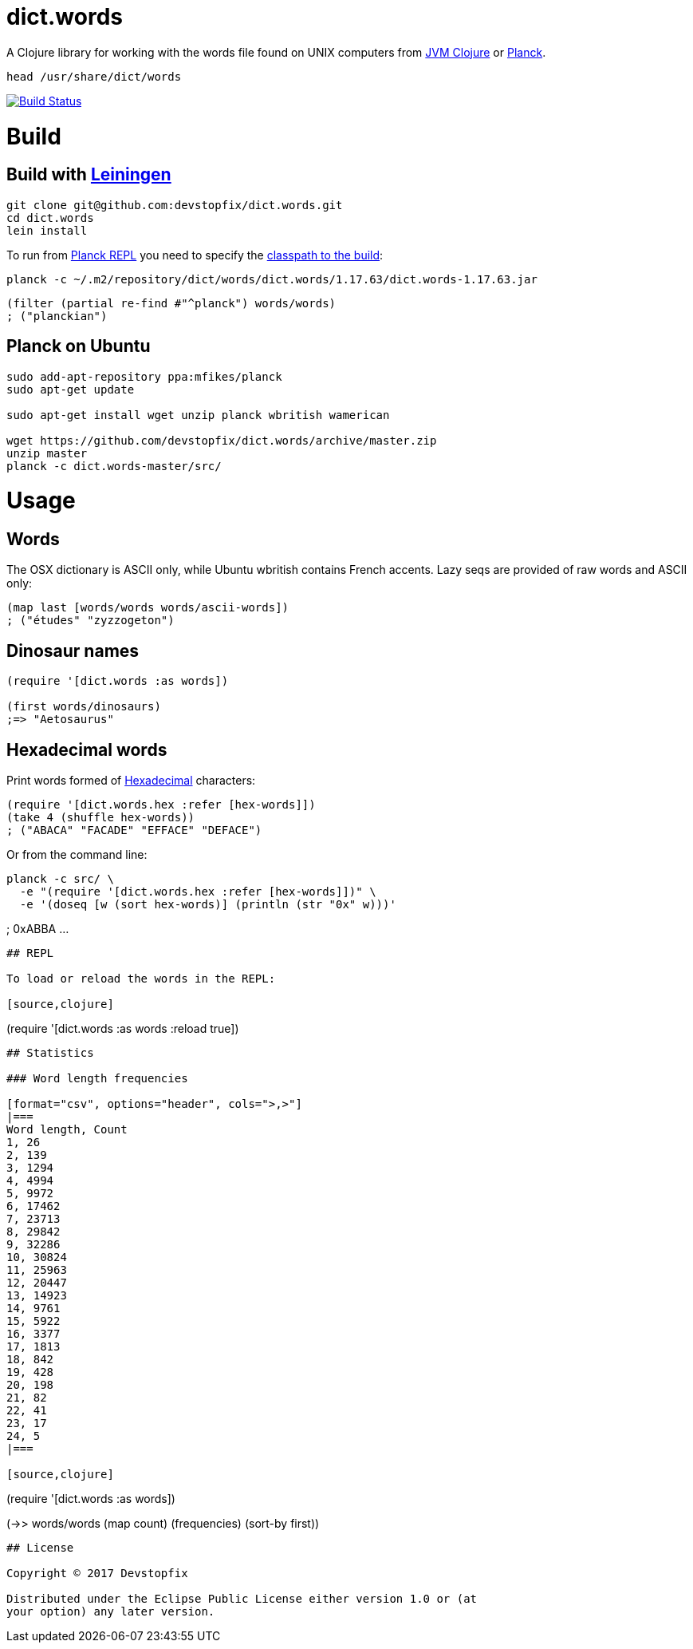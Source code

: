 # dict.words

A Clojure library for working with the words file found on UNIX computers from https://clojure.org/[JVM Clojure] or http://planck-repl.org/[Planck].

    head /usr/share/dict/words

image:https://travis-ci.org/devstopfix/dict.words.svg?branch=master["Build Status", link="https://travis-ci.org/devstopfix/dict.words"]

# Build

## Build with https://leiningen.org/[Leiningen]

[source,bash]
----
git clone git@github.com:devstopfix/dict.words.git
cd dict.words
lein install
----

To run from http://planck-repl.org/[Planck REPL] you need to specify the http://planck-repl.org/source-dev.html[classpath to the build]:

[source,bash]
----
planck -c ~/.m2/repository/dict/words/dict.words/1.17.63/dict.words-1.17.63.jar
----

[source,clojure]
----
(filter (partial re-find #"^planck") words/words)
; ("planckian")
----

## Planck on Ubuntu

[source,bash]
----
sudo add-apt-repository ppa:mfikes/planck
sudo apt-get update

sudo apt-get install wget unzip planck wbritish wamerican

wget https://github.com/devstopfix/dict.words/archive/master.zip
unzip master
planck -c dict.words-master/src/
----


# Usage

## Words

The OSX dictionary is ASCII only, while Ubuntu wbritish contains French accents. Lazy seqs are provided of raw words and ASCII only:

[source,clojure]
----
(map last [words/words words/ascii-words])
; ("études" "zyzzogeton")
----

## Dinosaur names

[source,clojure]
----
(require '[dict.words :as words])

(first words/dinosaurs)
;=> "Aetosaurus"
----

## Hexadecimal words

Print words formed of https://en.wikipedia.org/wiki/Hexadecimal[Hexadecimal] characters:

[source,clojure]
----
(require '[dict.words.hex :refer [hex-words]])
(take 4 (shuffle hex-words))
; ("ABACA" "FACADE" "EFFACE" "DEFACE")
----

Or from the command line:

[source,bash]
planck -c src/ \
  -e "(require '[dict.words.hex :refer [hex-words]])" \
  -e '(doseq [w (sort hex-words)] (println (str "0x" w)))'

; 0xABBA ...
----

## REPL

To load or reload the words in the REPL:

[source,clojure]
----
(require '[dict.words :as words :reload true])
----

## Statistics

### Word length frequencies

[format="csv", options="header", cols=">,>"]
|===
Word length, Count
1, 26
2, 139
3, 1294
4, 4994
5, 9972
6, 17462
7, 23713
8, 29842
9, 32286
10, 30824
11, 25963
12, 20447
13, 14923
14, 9761
15, 5922
16, 3377
17, 1813
18, 842
19, 428
20, 198
21, 82
22, 41
23, 17
24, 5
|===

[source,clojure]
----
(require '[dict.words :as words])

(->> words/words
     (map count)
     (frequencies)
     (sort-by first))
----

## License

Copyright © 2017 Devstopfix

Distributed under the Eclipse Public License either version 1.0 or (at
your option) any later version.

